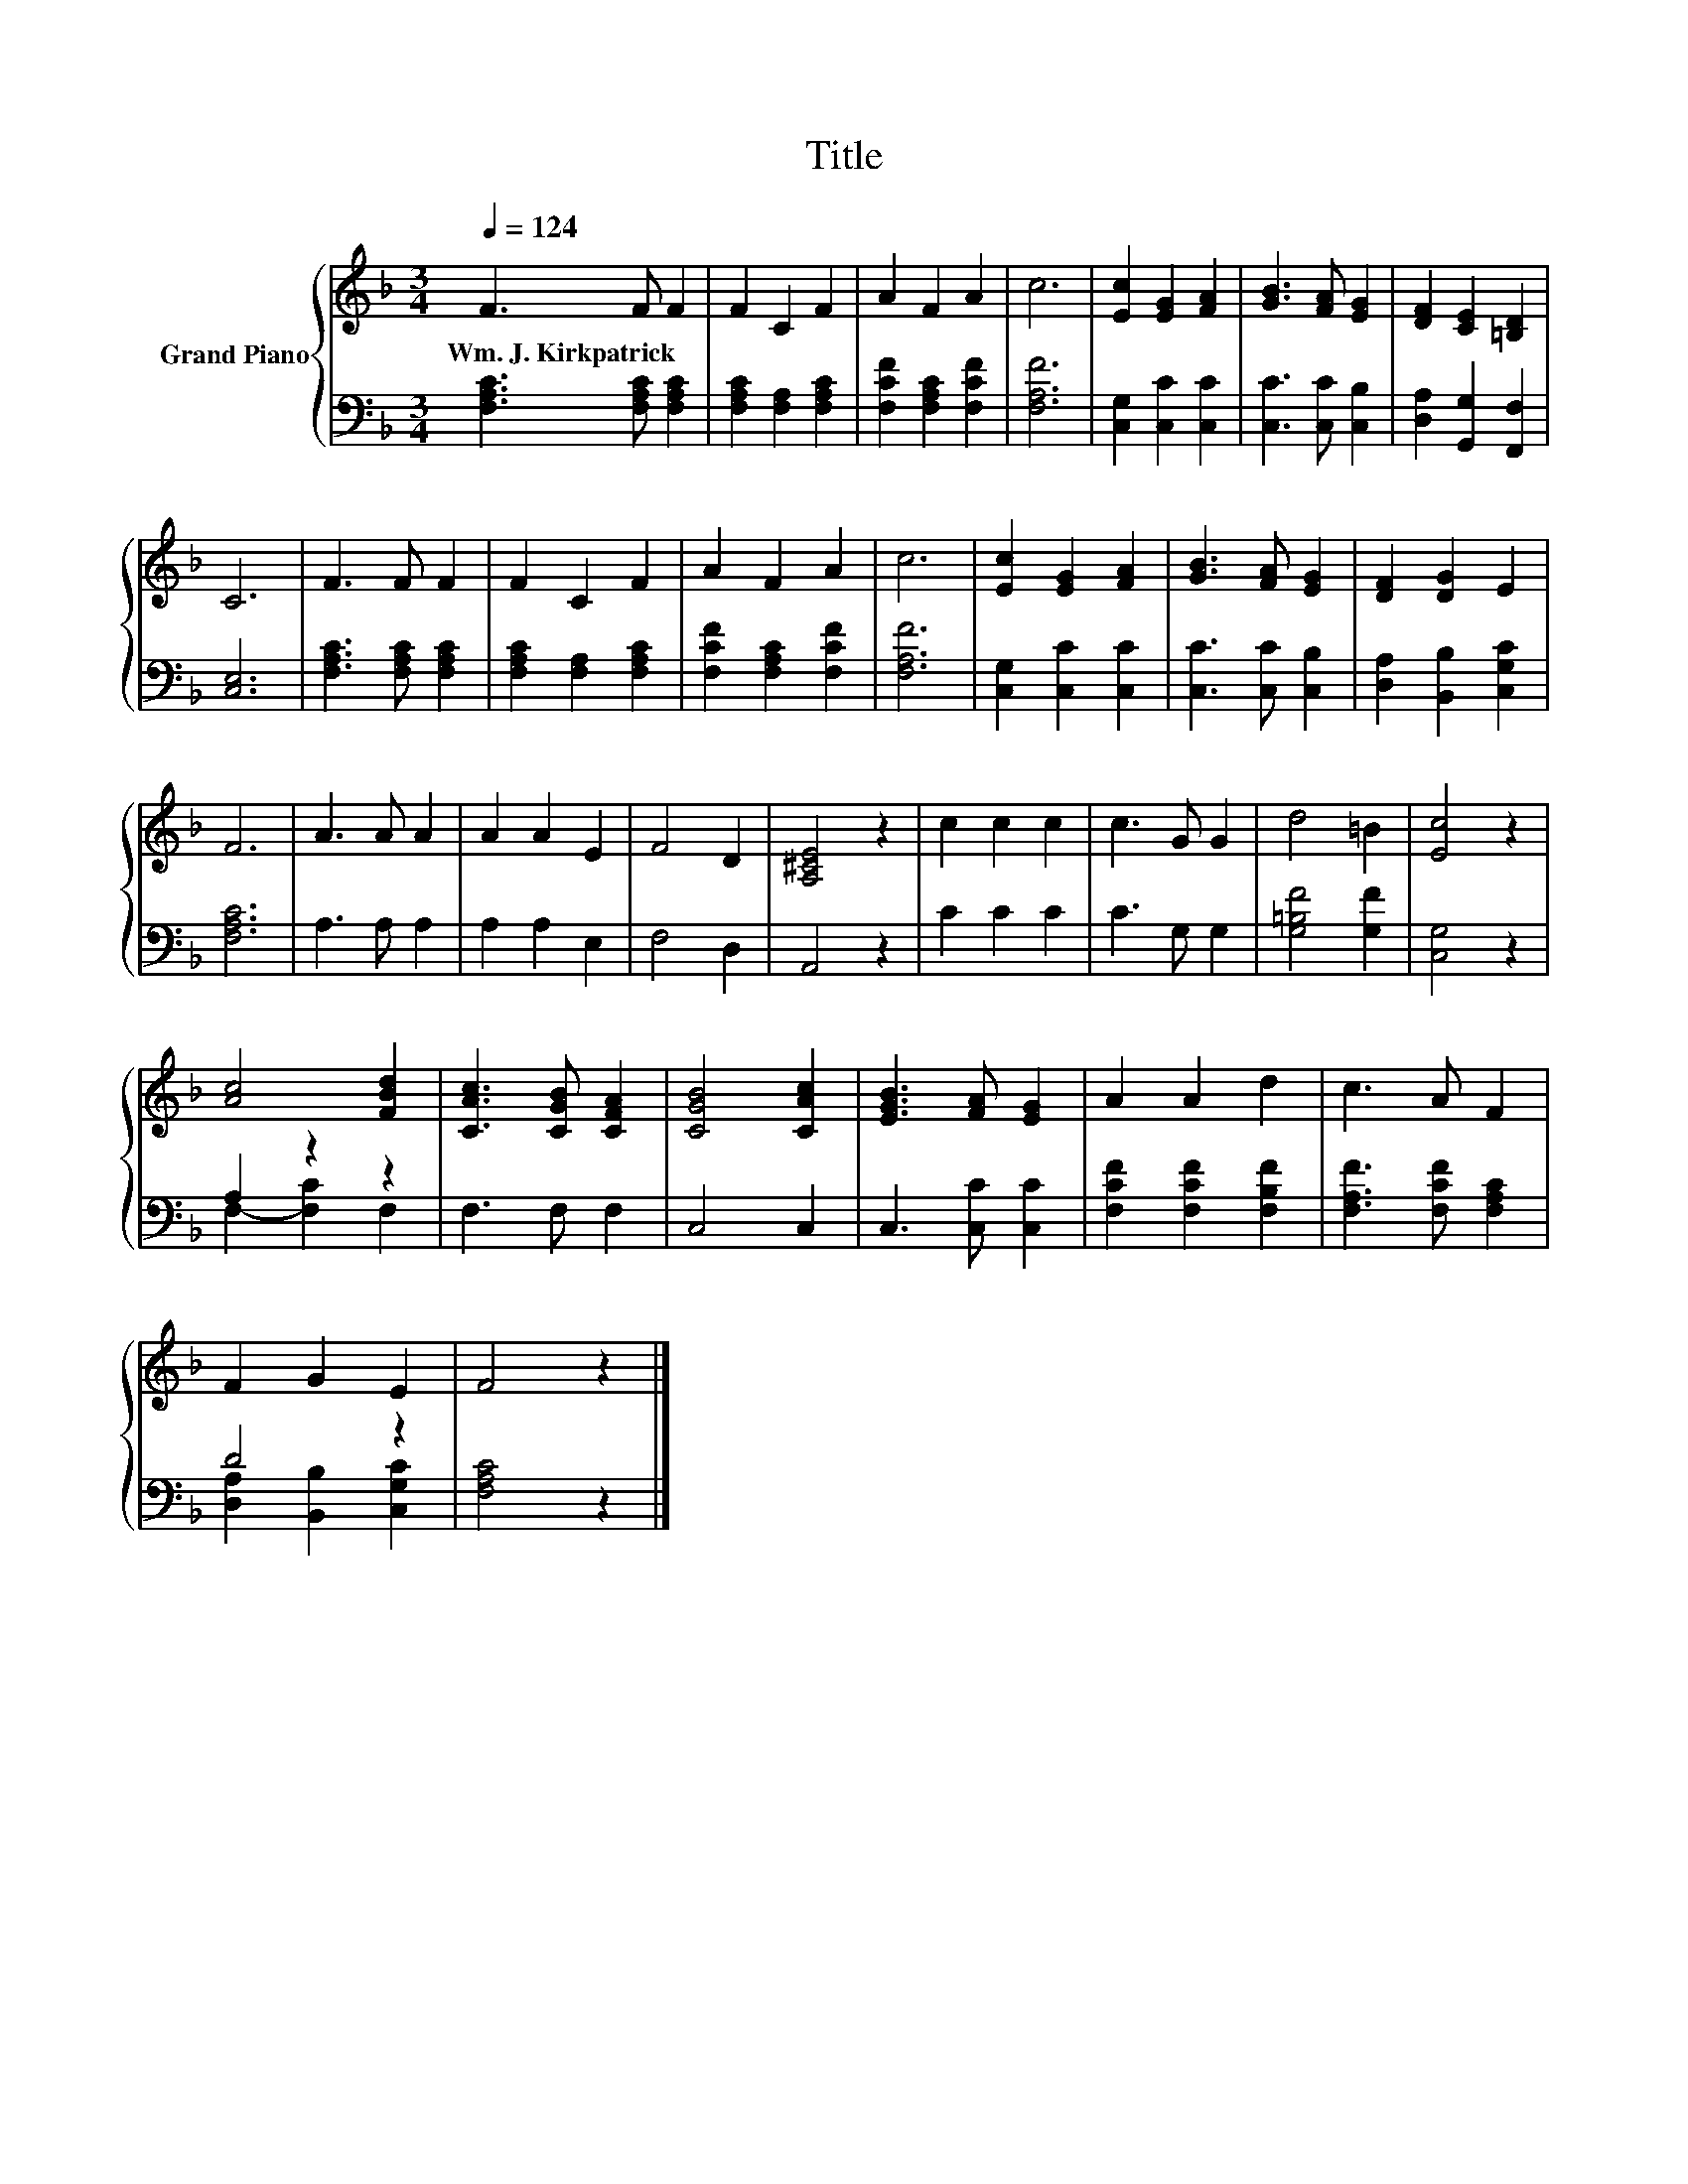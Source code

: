 X:1
T:Title
%%score { 1 | ( 2 3 ) }
L:1/8
Q:1/4=124
M:3/4
K:F
V:1 treble nm="Grand Piano"
V:2 bass 
V:3 bass 
V:1
 F3 F F2 | F2 C2 F2 | A2 F2 A2 | c6 | [Ec]2 [EG]2 [FA]2 | [GB]3 [FA] [EG]2 | [DF]2 [CE]2 [=B,D]2 | %7
w: Wm.~J.~Kirkpatrick * *|||||||
 C6 | F3 F F2 | F2 C2 F2 | A2 F2 A2 | c6 | [Ec]2 [EG]2 [FA]2 | [GB]3 [FA] [EG]2 | [DF]2 [DG]2 E2 | %15
w: ||||||||
 F6 | A3 A A2 | A2 A2 E2 | F4 D2 | [A,^CE]4 z2 | c2 c2 c2 | c3 G G2 | d4 =B2 | [Ec]4 z2 | %24
w: |||||||||
 [Ac]4 [FBd]2 | [CAc]3 [CGB] [CFA]2 | [CGB]4 [CAc]2 | [EGB]3 [FA] [EG]2 | A2 A2 d2 | c3 A F2 | %30
w: ||||||
 F2 G2 E2 | F4 z2 |] %32
w: ||
V:2
 [F,A,C]3 [F,A,C] [F,A,C]2 | [F,A,C]2 [F,A,]2 [F,A,C]2 | [F,CF]2 [F,A,C]2 [F,CF]2 | [F,A,F]6 | %4
 [C,G,]2 [C,C]2 [C,C]2 | [C,C]3 [C,C] [C,B,]2 | [D,A,]2 [G,,G,]2 [F,,F,]2 | [C,E,]6 | %8
 [F,A,C]3 [F,A,C] [F,A,C]2 | [F,A,C]2 [F,A,]2 [F,A,C]2 | [F,CF]2 [F,A,C]2 [F,CF]2 | [F,A,F]6 | %12
 [C,G,]2 [C,C]2 [C,C]2 | [C,C]3 [C,C] [C,B,]2 | [D,A,]2 [B,,B,]2 [C,G,C]2 | [F,A,C]6 | A,3 A, A,2 | %17
 A,2 A,2 E,2 | F,4 D,2 | A,,4 z2 | C2 C2 C2 | C3 G, G,2 | [G,=B,F]4 [G,F]2 | [C,G,]4 z2 | %24
 A,2 z2 z2 | F,3 F, F,2 | C,4 C,2 | C,3 [C,C] [C,C]2 | [F,CF]2 [F,CF]2 [F,B,F]2 | %29
 [F,A,F]3 [F,CF] [F,A,C]2 | D4 z2 | [F,A,C]4 z2 |] %32
V:3
 x6 | x6 | x6 | x6 | x6 | x6 | x6 | x6 | x6 | x6 | x6 | x6 | x6 | x6 | x6 | x6 | x6 | x6 | x6 | %19
 x6 | x6 | x6 | x6 | x6 | F,2- [F,C]2 F,2 | x6 | x6 | x6 | x6 | x6 | [D,A,]2 [B,,B,]2 [C,G,C]2 | %31
 x6 |] %32

